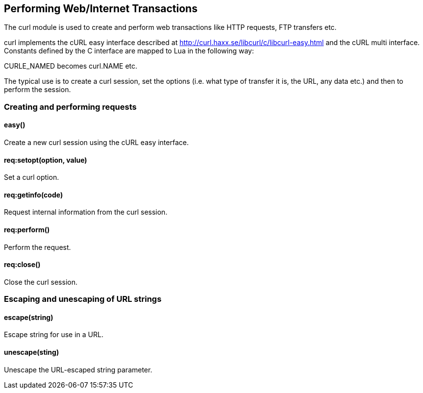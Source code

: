 Performing Web/Internet Transactions
------------------------------------

The curl module is used to create and perform web transactions like HTTP
requests, FTP transfers etc.

curl implements the cURL easy interface described at
http://curl.haxx.se/libcurl/c/libcurl-easy.html and the cURL multi
interface. Constants defined by the C interface are mapped to Lua in the
following way:

CURLE_NAMED becomes curl.NAME etc.

The typical use is to create a curl session, set the options (i.e. what
type of transfer it is, the URL, any data etc.) and then to perform the
session.

Creating and performing requests
~~~~~~~~~~~~~~~~~~~~~~~~~~~~~~~~

easy()
^^^^^^

Create a new curl session using the cURL easy interface.

req:setopt(option, value)
^^^^^^^^^^^^^^^^^^^^^^^^^

Set a curl option.

req:getinfo(code)
^^^^^^^^^^^^^^^^^

Request internal information from the curl session.

req:perform()
^^^^^^^^^^^^^

Perform the request.

req:close()
^^^^^^^^^^^

Close the curl session.

Escaping and unescaping of URL strings
~~~~~~~~~~~~~~~~~~~~~~~~~~~~~~~~~~~~~~

escape(string)
^^^^^^^^^^^^^^

Escape string for use in a URL.

unescape(sting)
^^^^^^^^^^^^^^^

Unescape the URL-escaped string parameter.
